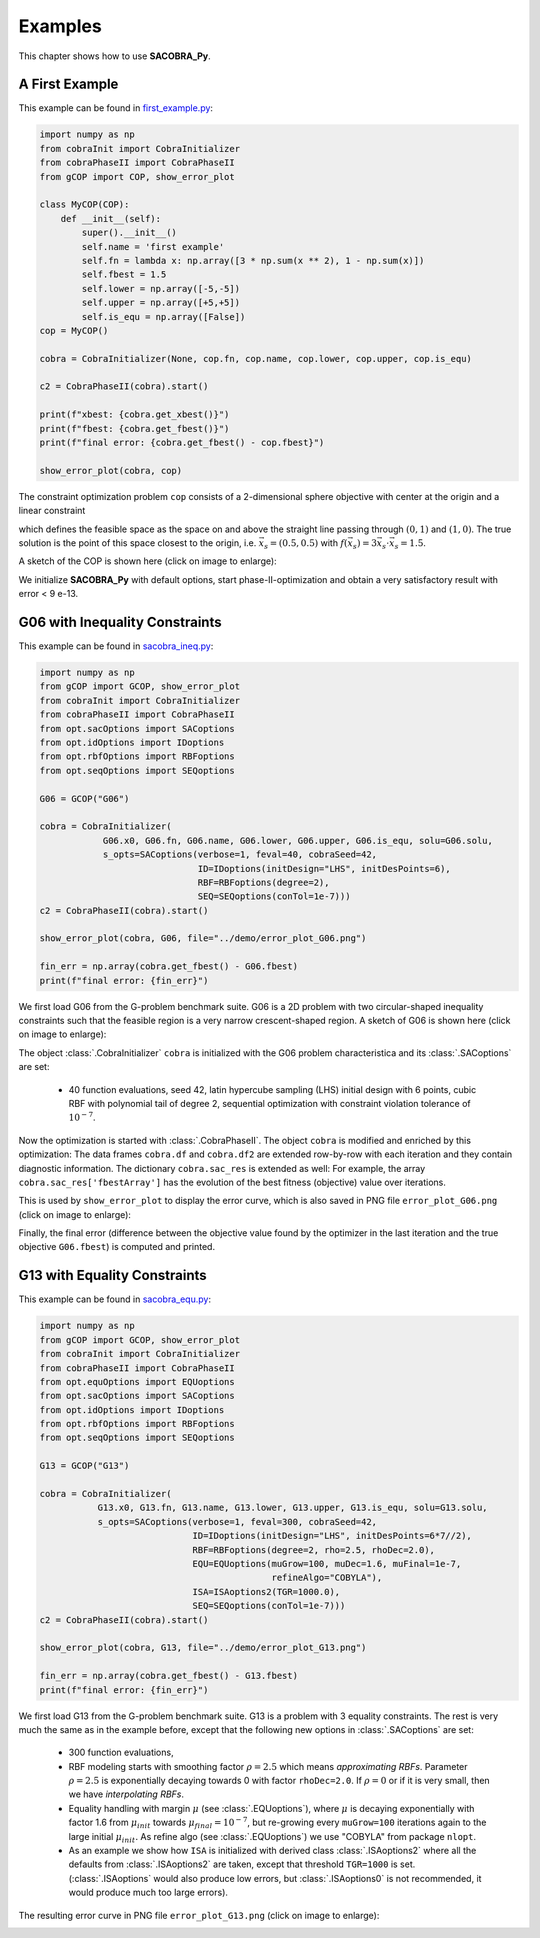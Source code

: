 ----------------
Examples
----------------

This chapter shows how to use **SACOBRA_Py**.

A First Example
----------------

This example can be found in `first_example.py <../../../demo/first_example.py>`_:

.. code-block::

    import numpy as np
    from cobraInit import CobraInitializer
    from cobraPhaseII import CobraPhaseII
    from gCOP import COP, show_error_plot

    class MyCOP(COP):
        def __init__(self):
            super().__init__()
            self.name = 'first example'
            self.fn = lambda x: np.array([3 * np.sum(x ** 2), 1 - np.sum(x)])
            self.fbest = 1.5
            self.lower = np.array([-5,-5])
            self.upper = np.array([+5,+5])
            self.is_equ = np.array([False])
    cop = MyCOP()

    cobra = CobraInitializer(None, cop.fn, cop.name, cop.lower, cop.upper, cop.is_equ)

    c2 = CobraPhaseII(cobra).start()

    print(f"xbest: {cobra.get_xbest()}")
    print(f"fbest: {cobra.get_fbest()}")
    print(f"final error: {cobra.get_fbest() - cop.fbest}")

    show_error_plot(cobra, cop)

The constraint optimization problem ``cop`` consists of a 2-dimensional sphere objective with center at the origin
and a linear constraint

.. raw:: latex html

	\[  g(\vec{x}) = 1 - \sum_i {x_i} \leq 0 \]

which defines the feasible space as the space on and above the straight line passing through :math:`(0,1)` and :math:`(1,0)`.
The true solution is the point of this space closest to the origin, i.e. :math:`\vec{x}_s = (0.5,0.5)` with
:math:`f(\vec{x}_s) = 3\vec{x}_s\cdot \vec{x}_s = 1.5`.

A sketch of the COP is shown here (click on image to enlarge):

.. image:: ../../demo/contour_plot.png
   :height: 225px
   :width: 300px
   :align: center

We initialize **SACOBRA_Py** with default options, start phase-II-optimization and obtain a very satisfactory result
with error < 9 e-13.


G06 with Inequality Constraints
-------------------------------

This example can be found in `sacobra_ineq.py <../../../demo/sacobra_ineq.py>`_:

.. code-block::

    import numpy as np
    from gCOP import GCOP, show_error_plot
    from cobraInit import CobraInitializer
    from cobraPhaseII import CobraPhaseII
    from opt.sacOptions import SACoptions
    from opt.idOptions import IDoptions
    from opt.rbfOptions import RBFoptions
    from opt.seqOptions import SEQoptions

    G06 = GCOP("G06")

    cobra = CobraInitializer(
                G06.x0, G06.fn, G06.name, G06.lower, G06.upper, G06.is_equ, solu=G06.solu,
                s_opts=SACoptions(verbose=1, feval=40, cobraSeed=42,
                                  ID=IDoptions(initDesign="LHS", initDesPoints=6),
                                  RBF=RBFoptions(degree=2),
                                  SEQ=SEQoptions(conTol=1e-7)))
    c2 = CobraPhaseII(cobra).start()

    show_error_plot(cobra, G06, file="../demo/error_plot_G06.png")

    fin_err = np.array(cobra.get_fbest() - G06.fbest)
    print(f"final error: {fin_err}")

We first load G06 from the G-problem benchmark suite. G06 is a 2D problem with
two circular-shaped inequality constraints such that the feasible region is a very narrow crescent-shaped region.
A sketch of G06 is shown here (click on image to enlarge):

.. image:: ../../demo/G06_sketch_combined.png
   :height: 225px
   :width: 520px
   :align: center


The object
:class:`.CobraInitializer` ``cobra`` is initialized with the G06 problem characteristica and its :class:`.SACoptions`
are set:

     - 40 function evaluations, seed 42, latin hypercube sampling (LHS) initial design with 6 points, cubic RBF with polynomial tail of degree 2, sequential optimization with constraint violation tolerance of :math:`10^{-7}`.

Now the optimization is started with :class:`.CobraPhaseII`. The object ``cobra`` is modified and enriched by this
optimization: The data frames ``cobra.df`` and ``cobra.df2`` are extended row-by-row with each iteration and they
contain diagnostic information. The dictionary ``cobra.sac_res`` is extended as well: For example, the array
``cobra.sac_res['fbestArray']`` has the evolution of the best fitness (objective) value over iterations.

This is used by ``show_error_plot`` to display the error curve, which is also saved in PNG file ``error_plot_G06.png``
(click on image to enlarge):

.. image:: ../../demo/error_plot_G06.png
   :height: 200px
   :width: 300px
   :align: center

Finally, the final error (difference between the objective value found by the optimizer in the last iteration and the true objective ``G06.fbest``) is computed and printed.


G13 with Equality Constraints
-------------------------------

This example can be found in `sacobra_equ.py <../../../demo/sacobra_equ.py>`_:

.. code-block::

    import numpy as np
    from gCOP import GCOP, show_error_plot
    from cobraInit import CobraInitializer
    from cobraPhaseII import CobraPhaseII
    from opt.equOptions import EQUoptions
    from opt.sacOptions import SACoptions
    from opt.idOptions import IDoptions
    from opt.rbfOptions import RBFoptions
    from opt.seqOptions import SEQoptions

    G13 = GCOP("G13")

    cobra = CobraInitializer(
               G13.x0, G13.fn, G13.name, G13.lower, G13.upper, G13.is_equ, solu=G13.solu,
               s_opts=SACoptions(verbose=1, feval=300, cobraSeed=42,
                                 ID=IDoptions(initDesign="LHS", initDesPoints=6*7//2),
                                 RBF=RBFoptions(degree=2, rho=2.5, rhoDec=2.0),
                                 EQU=EQUoptions(muGrow=100, muDec=1.6, muFinal=1e-7,
                                                refineAlgo="COBYLA"),
                                 ISA=ISAoptions2(TGR=1000.0),
                                 SEQ=SEQoptions(conTol=1e-7)))
    c2 = CobraPhaseII(cobra).start()

    show_error_plot(cobra, G13, file="../demo/error_plot_G13.png")

    fin_err = np.array(cobra.get_fbest() - G13.fbest)
    print(f"final error: {fin_err}")


We first load G13 from the G-problem benchmark suite. G13 is a problem with 3 equality constraints. The rest is very much the same as in the example before, except that the following new options in :class:`.SACoptions` are set: 

       - 300 function evaluations,
       - RBF modeling starts with smoothing factor :math:`\rho=2.5` which means *approximating RBFs*. Parameter :math:`\rho=2.5` is exponentially decaying towards 0 with  factor ``rhoDec=2.0``. If :math:`\rho=0` or if it is very small, then we have *interpolating RBFs*.
       - Equality handling with margin :math:`\mu` (see :class:`.EQUoptions`), where :math:`\mu` is decaying exponentially with factor 1.6 from :math:`\mu_{init}` towards :math:`\mu_{final} = 10^{-7}`, but re-growing every ``muGrow=100`` iterations again to the large initial :math:`\mu_{init}.` As refine algo (see :class:`.EQUoptions`) we use "COBYLA" from package ``nlopt``. 
       - As an example we show how ``ISA`` is initialized with derived class :class:`.ISAoptions2` where all the defaults from :class:`.ISAoptions2` are taken, except that threshold ``TGR=1000`` is set. (:class:`.ISAoptions` would also produce low errors, but :class:`.ISAoptions0` is not recommended, it would produce much too large errors).

The resulting error curve in PNG file ``error_plot_G13.png`` (click on image to enlarge):

.. image:: ../../demo/error_plot_G13.png
   :height: 200px
   :width: 300px 
   :align: center



